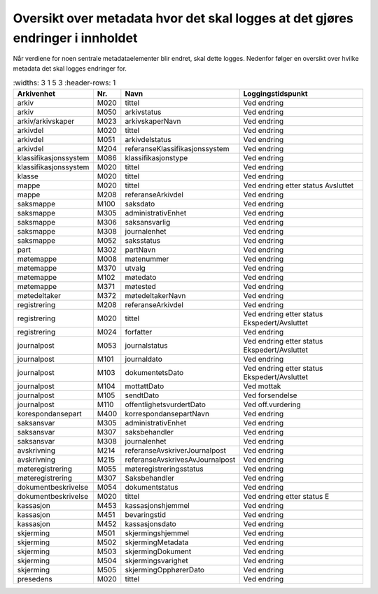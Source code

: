 Oversikt over metadata hvor det skal logges at det gjøres endringer i innholdet
===============================================================================

Når verdiene for noen sentrale metadataelementer blir endret, skal dette logges. Nedenfor følger en oversikt over hvilke metadata det skal logges endringer for.

.. list-table::
   :widths: 3 1 5 3
   :header-rows: 1

 * - **Arkivenhet**
   - **Nr.**
   - **Navn**
   - **Loggingstidspunkt**
 * - arkiv
   - M020
   - tittel
   - Ved endring
 * - arkiv
   - M050
   - arkivstatus
   - Ved endring
 * - arkiv/arkivskaper
   - M023
   - arkivskaperNavn
   - Ved endring
 * - arkivdel
   - M020
   - tittel
   - Ved endring
 * - arkivdel
   - M051
   - arkivdelstatus
   - Ved endring
 * - arkivdel
   - M204
   - referanseKlassifikasjonssystem
   - Ved endring
 * - klassifikasjonssystem
   - M086
   - klassifikasjonstype
   - Ved endring
 * - klassifikasjonssystem
   - M020
   - tittel
   - Ved endring
 * - klasse
   - M020
   - tittel
   - Ved endring
 * - mappe
   - M020
   - tittel
   - Ved endring etter status Avsluttet
 * - mappe
   - M208
   - referanseArkivdel
   - Ved endring
 * - saksmappe
   - M100
   - saksdato
   - Ved endring
 * - saksmappe
   - M305
   - administrativEnhet
   - Ved endring
 * - saksmappe
   - M306
   - saksansvarlig
   - Ved endring
 * - saksmappe
   - M308
   - journalenhet
   - Ved endring
 * - saksmappe
   - M052
   - saksstatus
   - Ved endring
 * - part
   - M302
   - partNavn
   - Ved endring
 * - møtemappe
   - M008
   - møtenummer
   - Ved endring
 * - møtemappe
   - M370
   - utvalg
   - Ved endring
 * - møtemappe
   - M102
   - møtedato
   - Ved endring
 * - møtemappe
   - M371
   - møtested
   - Ved endring
 * - møtedeltaker
   - M372
   - møtedeltakerNavn
   - Ved endring
 * - registrering
   - M208
   - referanseArkivdel
   - Ved endring
 * - registrering
   - M020
   - tittel
   - Ved endring etter status Ekspedert/Avsluttet
 * - registrering
   - M024
   - forfatter
   - Ved endring
 * - journalpost
   - M053
   - journalstatus
   - Ved endring etter status Ekspedert/Avsluttet
 * - journalpost
   - M101
   - journaldato
   - Ved endring
 * - journalpost
   - M103
   - dokumentetsDato
   - Ved endring etter status Ekspedert/Avsluttet
 * - journalpost
   - M104
   - mottattDato
   - Ved mottak
 * - journalpost
   - M105
   - sendtDato
   - Ved forsendelse
 * - journalpost
   - M110
   - offentlighetsvurdertDato
   - Ved off.vurdering
 * - korespondansepart
   - M400
   - korrespondansepartNavn
   - Ved endring
 * - saksansvar
   - M305
   - administrativEnhet
   - Ved endring
 * - saksansvar
   - M307
   - saksbehandler
   - Ved endring
 * - saksansvar
   - M308
   - journalenhet
   - Ved endring
 * - avskrivning
   - M214
   - referanseAvskriverJournalpost
   - Ved endring
 * - avskrivning
   - M215
   - referanseAvskrivesAvJournalpost
   - Ved endring
 * - møteregistrering
   - M055
   - møteregistreringsstatus
   - Ved endring
 * - møteregistrering
   - M307
   - Saksbehandler
   - Ved endring
 * - dokumentbeskrivelse
   - M054
   - dokumentstatus
   - Ved endring
 * - dokumentbeskrivelse
   - M020
   - tittel
   - Ved endring etter status E
 * - kassasjon
   - M453
   - kassasjonshjemmel
   - Ved endring
 * - kassasjon
   - M451
   - bevaringstid
   - Ved endring
 * - kassasjon
   - M452
   - kassasjonsdato
   - Ved endring
 * - skjerming
   - M501
   - skjermingshjemmel
   - Ved endring
 * - skjerming
   - M502
   - skjermingMetadata
   - Ved endring
 * - skjerming
   - M503
   - skjermingDokument
   - Ved endring
 * - skjerming
   - M504
   - skjermingsvarighet
   - Ved endring
 * - skjerming
   - M505
   - skjermingOpphørerDato
   - Ved endring
 * - presedens
   - M020
   - tittel
   - Ved endring
